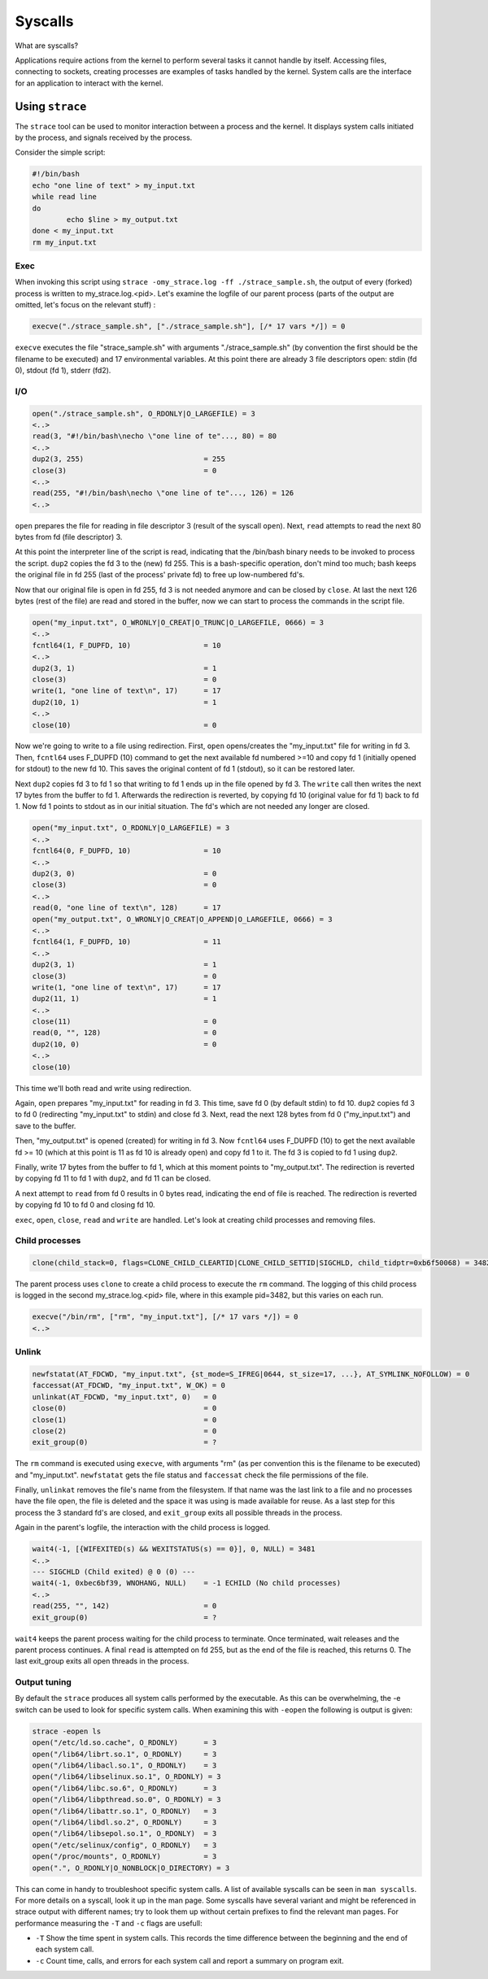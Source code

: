 Syscalls
********

What are syscalls?

Applications require actions from the kernel to perform several tasks it cannot handle by itself.
Accessing files, connecting to sockets, creating processes are examples of tasks handled by the kernel.
System calls are the interface for an application to interact with the kernel.

Using ``strace``
================

The ``strace`` tool can be used to monitor interaction between a process and the kernel. 
It displays system calls initiated by the process, and signals received by the process.

Consider the simple script:

.. code-block:: bash

	#!/bin/bash
	echo "one line of text" > my_input.txt
	while read line
	do
        	echo $line > my_output.txt
	done < my_input.txt
	rm my_input.txt

Exec
----

When invoking this script using ``strace -omy_strace.log -ff ./strace_sample.sh``, the output of every (forked) process is written to my_strace.log.<pid>.
Let's examine the logfile of our parent process (parts of the output are omitted, let's focus on the relevant stuff) :

.. code-block:: console

	execve("./strace_sample.sh", ["./strace_sample.sh"], [/* 17 vars */]) = 0


``execve`` executes the file "strace_sample.sh" with arguments "./strace_sample.sh" (by convention the first should be the filename to be executed) and 17 environmental variables.
At this point there are already 3 file descriptors open: stdin (fd 0), stdout (fd 1), stderr (fd2).

I/O
---

.. code-block:: console

	open("./strace_sample.sh", O_RDONLY|O_LARGEFILE) = 3
	<..>
	read(3, "#!/bin/bash\necho \"one line of te"..., 80) = 80
	<..>
	dup2(3, 255)                            = 255
	close(3)                                = 0
	<..>
	read(255, "#!/bin/bash\necho \"one line of te"..., 126) = 126
	<..>

``open`` prepares the file for reading in file descriptor 3 (result of the syscall ``open``).
Next, ``read`` attempts to read the next 80 bytes from fd (file descriptor) 3.

At this point the interpreter line of the script is read, indicating that the /bin/bash binary needs to be invoked to process the script.
``dup2`` copies the fd 3 to the (new) fd 255.
This is a bash-specific operation, don't mind too much; bash keeps the original file in fd 255 (last of the process' private fd) to free up low-numbered fd's. 

Now that our original file is open in fd 255, fd 3 is not needed anymore and can be closed by ``close``.
At last the next 126 bytes (rest of the file) are read and stored in the buffer, now we can start to process the commands in the script file.

.. code-block:: console

	open("my_input.txt", O_WRONLY|O_CREAT|O_TRUNC|O_LARGEFILE, 0666) = 3
	<..>
	fcntl64(1, F_DUPFD, 10)                 = 10
	<..>
	dup2(3, 1)                              = 1
	close(3)                                = 0
	write(1, "one line of text\n", 17)      = 17
	dup2(10, 1)                             = 1
	<..>
	close(10)                               = 0

Now we're going to write to a file using redirection.
First, ``open`` opens/creates the "my_input.txt" file for writing in fd 3.
Then, ``fcntl64`` uses F_DUPFD (10) command to get the next available fd numbered >=10 and copy fd 1 (initially opened for stdout) to the new fd 10.
This saves the original content of fd 1 (stdout), so it can be restored later.

Next ``dup2`` copies fd 3 to fd 1 so that writing to fd 1 ends up in the file opened by fd 3.
The ``write`` call then writes the next 17 bytes from the buffer to fd 1.
Afterwards the redirection is reverted, by copying fd 10 (original value for fd 1) back to fd 1.
Now fd 1 points to stdout as in our initial situation. The fd's which are not needed any longer are closed.

.. code-block:: console

	open("my_input.txt", O_RDONLY|O_LARGEFILE) = 3
	<..>
	fcntl64(0, F_DUPFD, 10)                 = 10
	<..>
	dup2(3, 0)                              = 0
	close(3)                                = 0
	<..>
	read(0, "one line of text\n", 128)      = 17
	open("my_output.txt", O_WRONLY|O_CREAT|O_APPEND|O_LARGEFILE, 0666) = 3
	<..>
	fcntl64(1, F_DUPFD, 10)                 = 11
	<..>
	dup2(3, 1)                              = 1
	close(3)                                = 0
	write(1, "one line of text\n", 17)      = 17
	dup2(11, 1)                             = 1
	<..>
	close(11)                               = 0
	read(0, "", 128)                        = 0
	dup2(10, 0)                             = 0
	<..>
	close(10)  
 
This time we'll both read and write using redirection.

Again, ``open`` prepares "my_input.txt" for reading in fd 3.
This time, save fd 0 (by default stdin) to fd 10.
``dup2`` copies fd 3 to fd 0 (redirecting "my_input.txt" to stdin) and close fd 3.
Next, read the next 128 bytes from fd 0 ("my_input.txt") and save to the buffer.

Then, "my_output.txt" is opened (created) for writing in fd 3.
Now ``fcntl64`` uses F_DUPFD (10) to get the next available fd >= 10 (which at this point is 11 as fd 10 is already open) and copy fd 1 to it.
The fd 3 is copied to fd 1 using ``dup2``.

Finally, write 17 bytes from the buffer to fd 1, which at this moment points to "my_output.txt".
The redirection is reverted by copying fd 11 to fd 1 with ``dup2``, and fd 11 can be closed.

A next attempt to ``read`` from fd 0 results in 0 bytes read, indicating the end of file is reached.
The redirection is reverted by copying fd 10 to fd 0 and closing fd 10.

``exec``, ``open``, ``close``, ``read`` and ``write`` are handled. Let's look at creating child processes and removing files.

Child processes
---------------

.. code-block:: console

	clone(child_stack=0, flags=CLONE_CHILD_CLEARTID|CLONE_CHILD_SETTID|SIGCHLD, child_tidptr=0xb6f50068) = 3482

The parent process uses ``clone`` to create a child process to execute the ``rm`` command.
The logging of this child process is logged in the second my_strace.log.<pid> file, where in this example pid=3482, but this varies on each run.

.. code-block:: console

	execve("/bin/rm", ["rm", "my_input.txt"], [/* 17 vars */]) = 0
	<..>

Unlink
------

.. code-block:: console

	newfstatat(AT_FDCWD, "my_input.txt", {st_mode=S_IFREG|0644, st_size=17, ...}, AT_SYMLINK_NOFOLLOW) = 0
	faccessat(AT_FDCWD, "my_input.txt", W_OK) = 0
	unlinkat(AT_FDCWD, "my_input.txt", 0)   = 0
	close(0)                                = 0
	close(1)                                = 0
	close(2)                                = 0
	exit_group(0)                           = ?

The ``rm`` command is executed using ``execve``, with arguments "rm" (as per convention this is the filename to be executed) and "my_input.txt".
``newfstatat`` gets the file status and ``faccessat`` check the file permissions of the file.

Finally, ``unlinkat`` removes the file's name from the filesystem.
If that name was the last link to a file and no processes have the file open, the file is deleted and the space it was using is made available for reuse.
As a last step for this process the 3 standard fd's are closed, and ``exit_group`` exits all possible threads in the process. 

Again in the parent's logfile, the interaction with the child process is logged.

.. code-block:: console

	wait4(-1, [{WIFEXITED(s) && WEXITSTATUS(s) == 0}], 0, NULL) = 3481 
	<..>
	--- SIGCHLD (Child exited) @ 0 (0) ---
	wait4(-1, 0xbec6bf39, WNOHANG, NULL)    = -1 ECHILD (No child processes)
	<..>	
	read(255, "", 142)                      = 0
	exit_group(0)                           = ?

``wait4`` keeps the parent process waiting for the child process to terminate.
Once terminated, wait releases and the parent process continues.
A final ``read`` is attempted on fd 255, but as the end of the file is reached, this returns 0.
The last exit_group exits all open threads in the process.

Output tuning
-------------

By default the ``strace`` produces all system calls performed by the executable.
As this can be overwhelming, the -e switch can be used to look for specific system calls.
When examining this with ``-eopen`` the following is output is given:

.. code-block:: console

	strace -eopen ls
	open("/etc/ld.so.cache", O_RDONLY)      = 3
	open("/lib64/librt.so.1", O_RDONLY)     = 3
	open("/lib64/libacl.so.1", O_RDONLY)    = 3
	open("/lib64/libselinux.so.1", O_RDONLY) = 3
	open("/lib64/libc.so.6", O_RDONLY)      = 3
	open("/lib64/libpthread.so.0", O_RDONLY) = 3
	open("/lib64/libattr.so.1", O_RDONLY)   = 3
	open("/lib64/libdl.so.2", O_RDONLY)     = 3
	open("/lib64/libsepol.so.1", O_RDONLY)  = 3
	open("/etc/selinux/config", O_RDONLY)   = 3
	open("/proc/mounts", O_RDONLY)          = 3
	open(".", O_RDONLY|O_NONBLOCK|O_DIRECTORY) = 3

This can come in handy to troubleshoot specific system calls.
A list of available syscalls can be seen in ``man syscalls``.
For more details on a syscall, look it up in the man page.
Some syscalls have several variant and might be referenced in strace output with different names; try to look them up without certain prefixes to find the relevant man pages.
For performance measuring the ``-T`` and ``-c`` flags are usefull:

- ``-T`` Show the time spent in system calls. This records the time difference between the beginning and the end of each system call.
- ``-c`` Count  time, calls, and errors for each system call and report a summary on program exit. 


